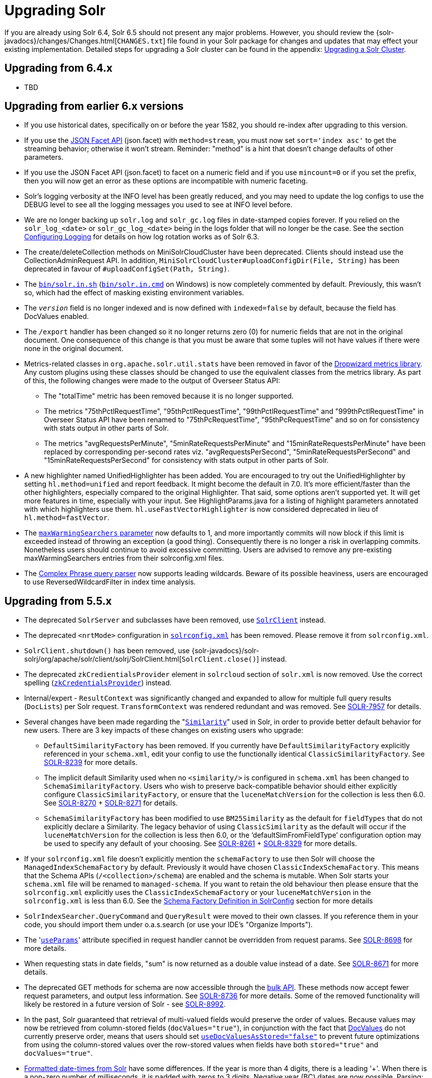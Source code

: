 = Upgrading Solr
:page-shortname: upgrading-solr
:page-permalink: upgrading-solr.html

If you are already using Solr 6.4, Solr 6.5 should not present any major problems. However, you should review the {solr-javadocs}/changes/Changes.html[`CHANGES.txt`] file found in your Solr package for changes and updates that may effect your existing implementation. Detailed steps for upgrading a Solr cluster can be found in the appendix: <<upgrading-a-solr-cluster.adoc#upgrading-a-solr-cluster,Upgrading a Solr Cluster>>.

[[UpgradingSolr-Upgradingfrom6.4.x]]
== Upgrading from 6.4.x

* TBD

[[UpgradingSolr-Upgradingfromearlier6.xversions]]
== Upgrading from earlier 6.x versions

* If you use historical dates, specifically on or before the year 1582, you should re-index after upgrading to this version.
* If you use the https://cwiki.apache.org/confluence/display/solr/Faceted+Search[JSON Facet API] (json.facet) with `method=stream`, you must now set `sort='index asc'` to get the streaming behavior; otherwise it won't stream. Reminder: "method" is a hint that doesn't change defaults of other parameters.
* If you use the JSON Facet API (json.facet) to facet on a numeric field and if you use `mincount=0` or if you set the prefix, then you will now get an error as these options are incompatible with numeric faceting.
* Solr's logging verbosity at the INFO level has been greatly reduced, and you may need to update the log configs to use the DEBUG level to see all the logging messages you used to see at INFO level before.
* We are no longer backing up `solr.log` and `solr_gc.log` files in date-stamped copies forever. If you relied on the `solr_log_<date>` or `solr_gc_log_<date>` being in the logs folder that will no longer be the case. See the section <<configuring-logging.adoc#configuring-logging,Configuring Logging>> for details on how log rotation works as of Solr 6.3.
* The create/deleteCollection methods on MiniSolrCloudCluster have been deprecated. Clients should instead use the CollectionAdminRequest API. In addition, `MiniSolrCloudCluster#uploadConfigDir(File, String)` has been deprecated in favour of `#uploadConfigSet(Path, String)`.
* The http://solr.in[`bin/solr.in.sh`] (http://solr.in[`bin/solr.in.cmd`] on Windows) is now completely commented by default. Previously, this wasn't so, which had the effect of masking existing environment variables.
* The `_version_` field is no longer indexed and is now defined with `indexed=false` by default, because the field has DocValues enabled.
* The `/export` handler has been changed so it no longer returns zero (0) for numeric fields that are not in the original document. One consequence of this change is that you must be aware that some tuples will not have values if there were none in the original document.
* Metrics-related classes in `org.apache.solr.util.stats` have been removed in favor of the http://metrics.dropwizard.io/3.1.0/[Dropwizard metrics library]. Any custom plugins using these classes should be changed to use the equivalent classes from the metrics library. As part of this, the following changes were made to the output of Overseer Status API:
** The "totalTime" metric has been removed because it is no longer supported.
** The metrics "75thPctlRequestTime", "95thPctlRequestTime", "99thPctlRequestTime" and "999thPctlRequestTime" in Overseer Status API have been renamed to "75thPcRequestTime", "95thPcRequestTime" and so on for consistency with stats output in other parts of Solr.
** The metrics "avgRequestsPerMinute", "5minRateRequestsPerMinute" and "15minRateRequestsPerMinute" have been replaced by corresponding per-second rates viz. "avgRequestsPerSecond", "5minRateRequestsPerSecond" and "15minRateRequestsPerSecond" for consistency with stats output in other parts of Solr.
* A new highlighter named UnifiedHighlighter has been added. You are encouraged to try out the UnifiedHighlighter by setting `hl.method=unified` and report feedback. It might become the default in 7.0. It's more efficient/faster than the other highlighters, especially compared to the original Highlighter. That said, some options aren't supported yet. It will get more features in time, especially with your input. See HighlightParams.java for a listing of highlight parameters annotated with which highlighters use them. `hl.useFastVectorHighlighter` is now considered deprecated in lieu of `hl.method=fastVector`.
* The <<query-settings-in-solrconfig.adoc#query-settings-in-solrconfig,`maxWarmingSearchers` parameter>> now defaults to 1, and more importantly commits will now block if this limit is exceeded instead of throwing an exception (a good thing). Consequently there is no longer a risk in overlapping commits. Nonetheless users should continue to avoid excessive committing. Users are advised to remove any pre-existing maxWarmingSearchers entries from their solrconfig.xml files.
* The <<other-parsers.adoc#OtherParsers-ComplexPhraseQueryParser,Complex Phrase query parser>> now supports leading wildcards. Beware of its possible heaviness, users are encouraged to use ReversedWildcardFilter in index time analysis.

[[UpgradingSolr-Upgradingfrom5.5.x]]
== Upgrading from 5.5.x

* The deprecated `SolrServer` and subclasses have been removed, use <<using-solrj.adoc#using-solrj,`SolrClient`>> instead.
* The deprecated `<nrtMode>` configuration in <<configuring-solrconfig-xml.adoc#configuring-solrconfig-xml,`solrconfig.xml`>> has been removed. Please remove it from `solrconfig.xml`.
* `SolrClient.shutdown()` has been removed, use {solr-javadocs}/solr-solrj/org/apache/solr/client/solrj/SolrClient.html[`SolrClient.close()`] instead.
* The deprecated `zkCredientialsProvider` element in `solrcloud` section of `solr.xml` is now removed. Use the correct spelling (<<zookeeper-access-control.adoc#zookeeper-access-control,`zkCredentialsProvider`>>) instead.
* Internal/expert - `ResultContext` was significantly changed and expanded to allow for multiple full query results (`DocLists`) per Solr request. `TransformContext` was rendered redundant and was removed. See https://issues.apache.org/jira/browse/SOLR-7957[SOLR-7957] for details.
* Several changes have been made regarding the "<<other-schema-elements.adoc#OtherSchemaElements-Similarity,`Similarity`>>" used in Solr, in order to provide better default behavior for new users. There are 3 key impacts of these changes on existing users who upgrade:
** `DefaultSimilarityFactory` has been removed. If you currently have `DefaultSimilarityFactory` explicitly referenced in your `schema.xml`, edit your config to use the functionally identical `ClassicSimilarityFactory`. See https://issues.apache.org/jira/browse/SOLR-8239[SOLR-8239] for more details.
** The implicit default Similarity used when no `<similarity/>` is configured in `schema.xml` has been changed to `SchemaSimilarityFactory`. Users who wish to preserve back-compatible behavior should either explicitly configure `ClassicSimilarityFactory`, or ensure that the `luceneMatchVersion` for the collection is less then 6.0. See https://issues.apache.org/jira/browse/SOLR-8270[SOLR-8270] + http://SOLR-8271[SOLR-8271] for details.
** `SchemaSimilarityFactory` has been modified to use `BM25Similarity` as the default for `fieldTypes` that do not explicitly declare a Similarity. The legacy behavior of using `ClassicSimilarity` as the default will occur if the `luceneMatchVersion` for the collection is less then 6.0, or the '`defaultSimFromFieldType`' configuration option may be used to specify any default of your choosing. See https://issues.apache.org/jira/browse/SOLR-8261[SOLR-8261] + https://issues.apache.org/jira/browse/SOLR-8329[SOLR-8329] for more details.
* If your `solrconfig.xml` file doesn't explicitly mention the `schemaFactory` to use then Solr will choose the `ManagedIndexSchemaFactory` by default. Previously it would have chosen `ClassicIndexSchemaFactory`. This means that the Schema APIs (`/<collection>/schema`) are enabled and the schema is mutable. When Solr starts your `schema.xml` file will be renamed to `managed-schema`. If you want to retain the old behaviour then please ensure that the `solrconfig.xml` explicitly uses the `ClassicIndexSchemaFactory` or your `luceneMatchVersion` in the `solrconfig.xml` is less than 6.0. See the <<schema-factory-definition-in-solrconfig.adoc#schema-factory-definition-in-solrconfig,Schema Factory Definition in SolrConfig>> section for more details
* `SolrIndexSearcher.QueryCommand` and `QueryResult` were moved to their own classes. If you reference them in your code, you should import them under o.a.s.search (or use your IDE's "Organize Imports").
* The '<<request-parameters-api.adoc#request-parameters-api,`useParams`>>' attribute specified in request handler cannot be overridden from request params. See https://issues.apache.org/jira/browse/SOLR-8698[SOLR-8698] for more details.
* When requesting stats in date fields, "sum" is now returned as a double value instead of a date. See https://issues.apache.org/jira/browse/SOLR-8671[SOLR-8671] for more details.
* The deprecated GET methods for schema are now accessible through the <<schema-api.adoc#schema-api,bulk API>>. These methods now accept fewer request parameters, and output less information. See https://issues.apache.org/jira/browse/SOLR-8736[SOLR-8736] for more details. Some of the removed functionality will likely be restored in a future version of Solr - see https://issues.apache.org/jira/browse/SOLR-8992[SOLR-8992].
* In the past, Solr guaranteed that retrieval of multi-valued fields would preserve the order of values. Because values may now be retrieved from column-stored fields (`docValues="true"`), in conjunction with the fact that <<docvalues.adoc#docvalues,DocValues>> do not currently preserve order, means that users should set <<defining-fields.adoc#defining-fields,`useDocValuesAsStored="false"`>> to prevent future optimizations from using the column-stored values over the row-stored values when fields have both `stored="true"` and `docValues="true"`.
* <<working-with-dates.adoc#working-with-dates,Formatted date-times from Solr>> have some differences. If the year is more than 4 digits, there is a leading '+'. When there is a non-zero number of milliseconds, it is padded with zeros to 3 digits. Negative year (BC) dates are now possible. Parsing: It is now an error to supply a portion of the date out of its, range, like 67 seconds.
* <<using-solrj.adoc#using-solrj,SolrJ>> no longer includes `DateUtil`. If for some reason you need to format or parse dates, simply use `Instant.format()` and `Instant.parse()`.
* If you are using spatial4j, please upgrade to 0.6 and <<spatial-search.adoc#spatial-search,edit your `spatialContextFactory`>> to replace `com.spatial4j.core` with `org.locationtech.spatial4j` .

[[UpgradingSolr-UpgradingfromOlderVersionsofSolr]]
== Upgrading from Older Versions of Solr

Users upgrading from older versions are strongly encouraged to consult {solr-javadocs}/changes/Changes.html[`CHANGES.txt`] for the details of _all_ changes since the version they are upgrading from.

A summary of the significant changes between Solr 5.x and Solr 6.0 can be found in the <<major-changes-from-solr-5-to-solr-6.adoc#major-changes-from-solr-5-to-solr-6,Major Changes from Solr 5 to Solr 6>> section.
